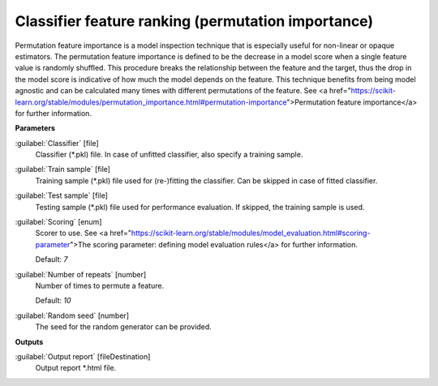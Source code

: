 .. _Classifier feature ranking (permutation importance):

***************************************************
Classifier feature ranking (permutation importance)
***************************************************

Permutation feature importance is a model inspection technique that is especially useful for non-linear or opaque estimators. The permutation feature importance is defined to be the decrease in a model score when a single feature value is randomly shuffled. This procedure breaks the relationship between the feature and the target, thus the drop in the model score is indicative of how much the model depends on the feature. This technique benefits from being model agnostic and can be calculated many times with different permutations of the feature.
See <a href="https://scikit-learn.org/stable/modules/permutation_importance.html#permutation-importance">Permutation feature importance</a> for further information.

**Parameters**


:guilabel:`Classifier` [file]
    Classifier (*.pkl) file. In case of unfitted classifier, also specify a training sample.


:guilabel:`Train sample` [file]
    Training sample (*.pkl) file used for (re-)fitting the classifier. Can be skipped in case of fitted classifier.


:guilabel:`Test sample` [file]
    Testing sample (*.pkl) file used for performance evaluation. If skipped, the training sample is used.


:guilabel:`Scoring` [enum]
    Scorer to use. See <a href="https://scikit-learn.org/stable/modules/model_evaluation.html#scoring-parameter">The scoring parameter: defining model evaluation rules</a> for further information.

    Default: *7*


:guilabel:`Number of repeats` [number]
    Number of times to permute a feature.

    Default: *10*


:guilabel:`Random seed` [number]
    The seed for the random generator can be provided.

**Outputs**


:guilabel:`Output report` [fileDestination]
    Output report *.html file.

